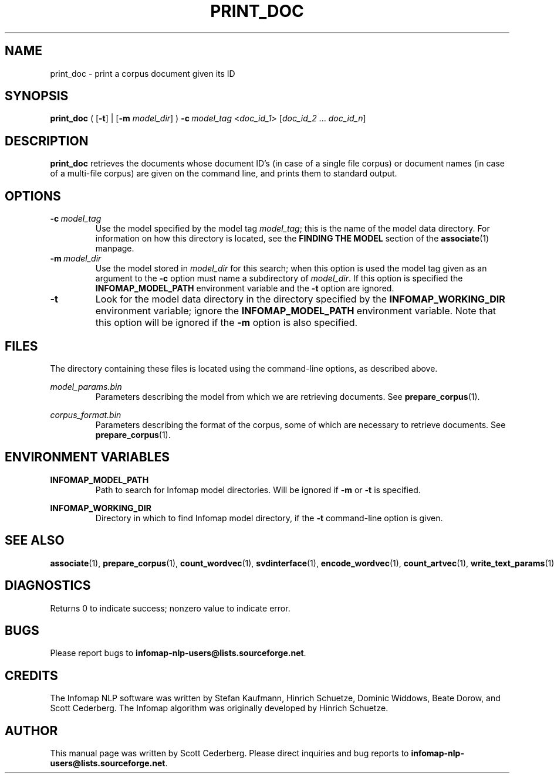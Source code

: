 .\" Process this file with 
.\"    groff -man -Tascii print_doc.1.

.TH PRINT_DOC 1 "February 2004" "Infomap Project" "Infomap NLP Manual"

.SH NAME
.TP 
print_doc \- print a corpus document given its ID

.SH SYNOPSIS
.B print_doc
(
.RB [ -t ]
| 
.RB [ -m 
.IR model_dir ]
)
.BI -c \ model_tag
.RI < doc_id_1 > 
.RI " [" doc_id_2 " ... " doc_id_n ] 

.SH DESCRIPTION
.B print_doc
retrieves the documents whose document ID's (in case of a single file corpus) or document names (in case of a multi-file corpus) are given on the command line, and prints them to standard output.


.SH OPTIONS
.TP
.BI -c \ model_tag
Use the model specified by the model tag
.IR model_tag ; 
this is the name of the model data directory.  For information
on how this directory is located, see the
.B FINDING THE MODEL
section of the
.BR associate (1)
manpage.

.TP 
.BI -m \ model_dir
Use the model stored in 
.I model_dir 
for this search; when this option
is used the model tag given as an argument to the
.B -c 
option must name a subdirectory of 
.IR model_dir .  
If this option is specified the 
.B INFOMAP_MODEL_PATH
environment variable and the
.B -t
option are ignored.

.TP 
.BI -t 
Look for the model data directory in the directory
specified by the
.B INFOMAP_WORKING_DIR
environment variable; ignore the
.B INFOMAP_MODEL_PATH
environment variable.  Note that this option will
be ignored if the
.B -m
option is also specified.


.\" .SH EXAMPLES

.SH FILES
The directory containing these files is located using the command-line
options, as described above.


.I model_params.bin
.RS
Parameters describing the model from which we are retrieving
documents.  See
.BR prepare_corpus (1).
.RE

.I corpus_format.bin
.RS
Parameters describing the format of the corpus, some of which
are necessary to retrieve documents.  See
.BR prepare_corpus (1).
.RE


.SH ENVIRONMENT VARIABLES
.B INFOMAP_MODEL_PATH
.RS
Path to search for Infomap model directories.  Will be
ignored if 
.B -m
or 
.B -t
is specified.
.RE

.B INFOMAP_WORKING_DIR
.RS
Directory in which to find Infomap model directory, if the
.B -t
command-line option is given.
.RE

.SH SEE ALSO
.BR associate (1), \ prepare_corpus (1), \ count_wordvec (1), \
\ svdinterface (1), \ encode_wordvec (1), \ count_artvec (1), \
\ write_text_params (1).

.SH DIAGNOSTICS
Returns 0 to indicate success; nonzero value to indicate error.

.SH BUGS
Please report bugs to 
.BR infomap-nlp-users@lists.sourceforge.net .

.SH CREDITS
The Infomap NLP software was written by Stefan Kaufmann, Hinrich
Schuetze, Dominic Widdows, Beate Dorow, and Scott Cederberg.  The
Infomap algorithm was originally developed by Hinrich Schuetze.

.SH AUTHOR
This manual page was written by Scott Cederberg.  Please direct
inquiries and bug reports to 
.BR infomap-nlp-users@lists.sourceforge.net .



